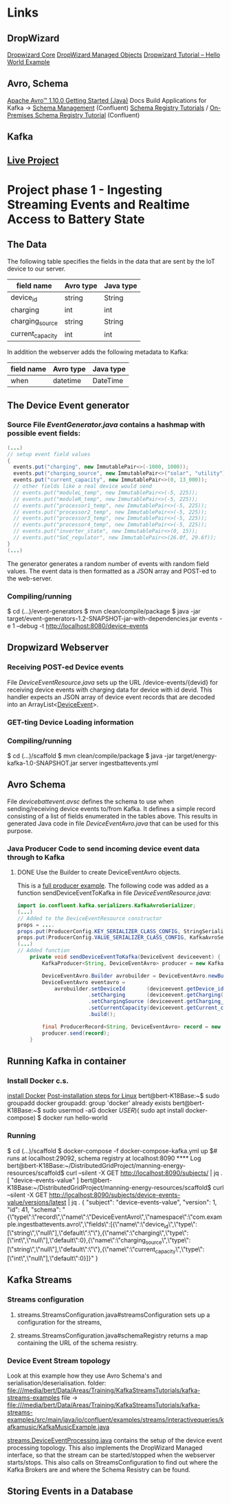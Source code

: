 * Links 
** DropWizard
   [[https://www.dropwizard.io/en/latest/manual/core.html][Dropwizard Core]]
   [[https://www.dropwizard.io/en/latest/manual/core.html#managed-objects][DropWizard Managed Objects]]
   [[https://howtodoinjava.com/dropwizard/tutorial-and-hello-world-example/][Dropwizard Tutorial – Hello World Example]]
** Avro, Schema
   [[http://avro.apache.org/docs/current/gettingstartedjava.html][Apache Avro™ 1.10.0 Getting Started (Java)]]
   Docs Build Applications for Kafka -> [[https://docs.confluent.io/current/schema-registry/index.html][Schema Management]] (Confluent)
   [[https://docs.confluent.io/current/schema-registry/schema_registry_tutorial.html#schema-registry-tutorial][Schema Registry Tutorials]] / [[https://docs.confluent.io/current/schema-registry/schema_registry_onprem_tutorial.html#schema-registry-onprem-tutorial][On-Premises Schema Registry Tutorial]] (Confluent)
** Kafka
** [[https://liveproject.manning.com/project/153/52/managing-a-distributed-electrical-grid-in-real-time-with-kafka?][Live Project]]
* Project phase 1 - Ingesting Streaming Events and Realtime Access to Battery State
** The Data

   The following table specifies the fields in the data that are sent by the IoT device 
   to our server. 
   |------------------+-----------+-----------|
   | field name       | Avro type | Java type |
   |------------------+-----------+-----------|
   | device_id        | string    | String    |
   | charging         | int       | int       |
   | charging_source  | string    | String    |
   | current_capacity | int       | int       |
   |------------------+-----------+-----------|

   In addition the webserver adds the following metadata to Kafka:
   |------------+-----------+-----------|
   | field name | Avro type | Java type |
   |------------+-----------+-----------|
   | when       | datetime  | DateTime  |
   |------------+-----------+-----------|

** The Device Event generator
*** Source File [[event-generators/src/main/java/com/jesseyates/manning/EventGenerator.java][EventGenerator.java]] contains a hashmap with possible event fields:
   #+begin_src java
   (...)
   // setup event field values
   {
     events.put("charging", new ImmutablePair<>(-1000, 1000));
     events.put("charging_source", new ImmutablePair<>("solar", "utility"));
     events.put("current_capacity", new ImmutablePair<>(0, 13_000));
     // other fields like a real device would send
     // events.put("moduleL_temp", new ImmutablePair<>(-5, 225));
     // events.put("moduleR_temp", new ImmutablePair<>(-5, 225));
     // events.put("processor1_temp", new ImmutablePair<>(-5, 225));
     // events.put("processor2_temp", new ImmutablePair<>(-5, 225));
     // events.put("processor3_temp", new ImmutablePair<>(-5, 225));
     // events.put("processor4_temp", new ImmutablePair<>(-5, 225));
     // events.put("inverter_state", new ImmutablePair<>(0, 15));
     // events.put("SoC_regulator", new ImmutablePair<>(26.0f, 29.6f));
   }
   (...)
   #+end_src
   The generator generates a random number of events with random field values. 
   The event data is then formatted as a JSON array and POST-ed to the web-server.
*** Compiling/running
    $ cd (...)/event-generators
    $ mvn clean/compile/package
    $ java -jar target/event-generators-1.2-SNAPSHOT-jar-with-dependencies.jar events -e 1 --debug -t http://localhost:8080/device-events
** Dropwizard Webserver
*** Receiving POST-ed Device events
    File [[scaffold/src/main/java/DeviceEventResource.java][DeviceEventResource.java]] sets up the URL /device-events/{devid} for receiving 
    device events with charging data for device with id devid. This handler expects 
    an JSON array of device event records that are decoded into an ArrayList<[[/home/bert/DistributedGridProject/manning-energy-resources/scaffold/src/main/java/DeviceEvent.java][DeviceEvent]]>.
*** GET-ting Device Loading information
*** Compiling/running
    $ cd (...)/scaffold
    $ mvn clean/compile/package
    $ java -jar target/energy-kafka-1.0-SNAPSHOT.jar server ingestbattevents.yml
** Avro Schema
   File [[scaffold/src/main/resources/avro/devicebattevent.avsc][devicebattevent.avsc]] defines the schema to use when sending/receiving device events to/from Kafka.
   It defines a simple record consisting of a list of fields enumerated in the tables above.
   This results in generated Java code in file [[scaffold/src/main/generated/com/example/ingestbattevents/avro/DeviceEventAvro.java][DeviceEventAvro.java]] that can be used for this purpose.
*** Java Producer Code to send incoming device event data through to Kafka
**** DONE Use the Builder to create DeviceEventAvro objects.
    This is a [[https://github.com/confluentinc/examples/blob/6.0.0-post/clients/avro/src/main/java/io/confluent/examples/clients/basicavro/ProducerExample.java][full producer example]].
    The following code was added as a function sendDeviceEventToKafka
    in file [[scaffold/src/main/java/DeviceEventResource.java][DeviceEventResource.java]]:
    #+begin_src java
import io.confluent.kafka.serializers.KafkaAvroSerializer;
(...)
// Added to the DeviceEventResource constructor
props = ....
props.put(ProducerConfig.KEY_SERIALIZER_CLASS_CONFIG, StringSerializer.class);
props.put(ProducerConfig.VALUE_SERIALIZER_CLASS_CONFIG, KafkaAvroSerializer.class);
(...)
// Added function
    private void sendDeviceEventToKafka(DeviceEvent deviceevent) {
        KafkaProducer<String, DeviceEventAvro> producer = new KafkaProducer<String, DeviceEventAvro>(props);

        DeviceEventAvro.Builder avrobuilder = DeviceEventAvro.newBuilder();
        DeviceEventAvro eventavro = 
            avrobuilder.setDeviceId       (deviceevent.getDevice_id())
                       .setCharging       (deviceevent.getCharging())
                       .setChargingSource (deviceevent.getCharging_source())
                       .setCurrentCapacity(deviceevent.getCurrent_capacity())
                       .build();

        final ProducerRecord<String, DeviceEventAvro> record = new ProducerRecord<String, DeviceEventAvro>(TOPIC, deviceevent.getDevice_id(), eventavro);
        producer.send(record);
    }
    #+end_src
** Running Kafka in container
*** Install Docker c.s.
    [[https://docs.docker.com/engine/install/ubuntu/][install Docker]]
    [[https://docs.docker.com/engine/install/linux-postinstall/][Post-installation steps for Linux]]
    bert@bert-K18Base:~$ sudo groupadd docker
    groupadd: group 'docker' already exists
    bert@bert-K18Base:~$ sudo usermod -aG docker $USER)
    ($ sudo apt install docker-compose)
    $ docker run hello-world
*** Running
    $ cd (...)/scaffold
    $ docker-compose -f docker-compose-kafka.yml up
    $# runs at localhost:29092, schema registry at localhost:8090
**** Log
bert@bert-K18Base:~/DistributedGridProject/manning-energy-resources/scaffold$ curl --silent -X GET http://localhost:8090/subjects/ | jq .
[
  "device-events-value"
]
bert@bert-K18Base:~/DistributedGridProject/manning-energy-resources/scaffold$ curl --silent -X GET http://localhost:8090/subjects/device-events-value/versions/latest | jq .
{
  "subject": "device-events-value",
  "version": 1,
  "id": 41,
  "schema": "{\"type\":\"record\",\"name\":\"DeviceEventAvro\",\"namespace\":\"com.example.ingestbattevents.avro\",\"fields\":[{\"name\":\"device_id\",\"type\":[\"string\",\"null\"],\"default\":\"\"},{\"name\":\"charging\",\"type\":[\"int\",\"null\"],\"default\":0},{\"name\":\"charging_source\",\"type\":[\"string\",\"null\"],\"default\":\"\"},{\"name\":\"current_capacity\",\"type\":[\"int\",\"null\"],\"default\":0}]}"
}
** Kafka Streams
*** Streams configuration
**** streams.StreamsConfiguration.java#streamsConfiguration sets up a configuration for the streams,
**** streams.StreamsConfiguration.java#schemaRegistry returns a map containing the URL of the schema resistry.
*** Device Event Stream topology
    Look at this example how they use Avro Schema's and serialisation/deserialisation.
    folder: file:///media/bert/Data/Areas/Training/KafkaStreamsTutorials/kafka-streams-examples
    file -> file:///media/bert/Data/Areas/Training/KafkaStreamsTutorials/kafka-streams-examples/src/main/java/io/confluent/examples/streams/interactivequeries/kafkamusic/KafkaMusicExample.java

    [[file:///home/bert/DistributedGridProject/manning-energy-resources/scaffold/src/main/java/streams/DeviceEventProcessing.java][streams.DeviceEventProcessing.java]] contains the setup of the device event processing topology.
    This also implements the DropWizard Managed interface, so that the stream can be started/stopped
    when the webserver starts/stops.
    This also calls on StreamsConfiguration to find out where the Kafka Brokers are and
    where the Schema Resistry can be found.

** Storing Events in a Database
